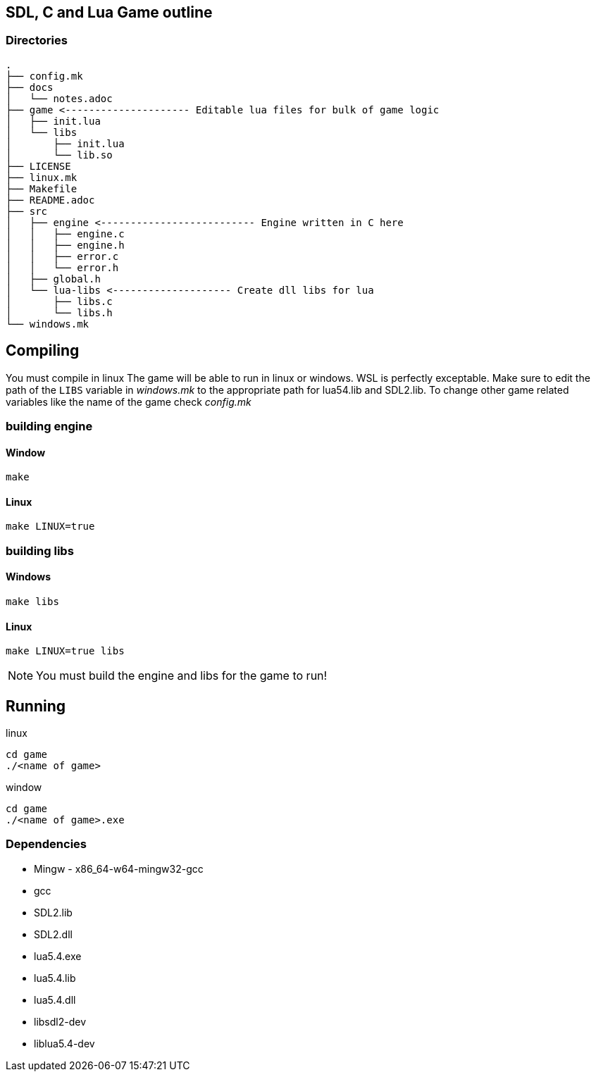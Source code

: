 == SDL, C and Lua Game outline
=== Directories
----
.
├── config.mk
├── docs
│   └── notes.adoc
├── game <--------------------- Editable lua files for bulk of game logic
│   ├── init.lua
│   └── libs
│       ├── init.lua
│       └── lib.so
├── LICENSE
├── linux.mk
├── Makefile
├── README.adoc
├── src
│   ├── engine <-------------------------- Engine written in C here
│   │   ├── engine.c
│   │   ├── engine.h
│   │   ├── error.c
│   │   └── error.h
│   ├── global.h
│   └── lua-libs <-------------------- Create dll libs for lua
│       ├── libs.c
│       └── libs.h
└── windows.mk
----

== Compiling

You must compile in linux The game will be able to run in linux or windows. WSL
is perfectly exceptable. Make sure to edit the path of the `LIBS` variable in
_windows.mk_ to the appropriate path for lua54.lib and SDL2.lib. To change other
game related variables like the name of the game check _config.mk_

=== building engine

==== Window
----
make
----

==== Linux

----
make LINUX=true
----

=== building libs

==== Windows
----
make libs
----

==== Linux
----
make LINUX=true libs
----

NOTE: You must build the engine and libs for the game to run!

== Running

linux

----
cd game
./<name of game>
----

window

----
cd game
./<name of game>.exe
----

=== Dependencies
- Mingw - x86_64-w64-mingw32-gcc
- gcc
- SDL2.lib
- SDL2.dll
- lua5.4.exe
- lua5.4.lib
- lua5.4.dll
- libsdl2-dev
- liblua5.4-dev
